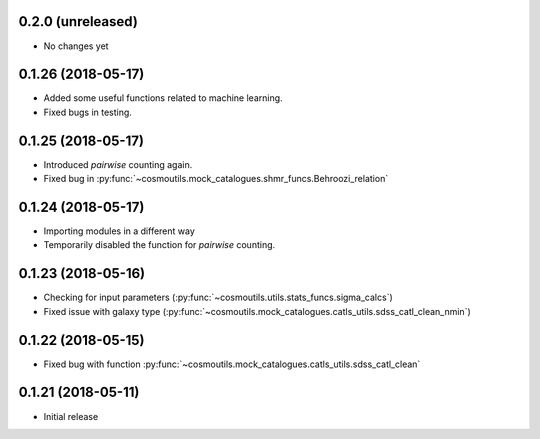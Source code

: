 0.2.0 (unreleased)
-----------------------

- No changes yet

0.1.26 (2018-05-17)
-----------------------

- Added some useful functions related to machine learning.
- Fixed bugs in testing.

0.1.25 (2018-05-17)
-----------------------

- Introduced `pairwise` counting again.
- Fixed bug in :py:func:`~cosmoutils.mock_catalogues.shmr_funcs.Behroozi_relation`

0.1.24 (2018-05-17)
-----------------------

- Importing modules in a different way
- Temporarily disabled the function for `pairwise` counting.

0.1.23 (2018-05-16)
-----------------------

- Checking for input parameters (:py:func:`~cosmoutils.utils.stats_funcs.sigma_calcs`)
- Fixed issue with galaxy type (:py:func:`~cosmoutils.mock_catalogues.catls_utils.sdss_catl_clean_nmin`)

0.1.22 (2018-05-15)
-----------------------

- Fixed bug with function :py:func:`~cosmoutils.mock_catalogues.catls_utils.sdss_catl_clean`

0.1.21 (2018-05-11)
-----------------------

- Initial release

